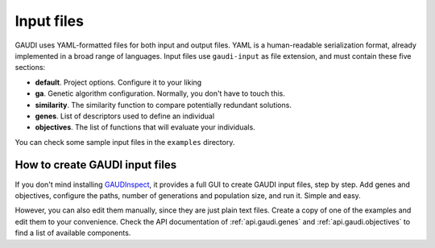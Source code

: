 Input files
===========

GAUDI uses YAML-formatted files for both input and output files. YAML is a human-readable serialization format, already implemented in a broad range of languages. Input files use ``gaudi-input`` as file extension, and must contain these five sections:

- **default**. Project options. Configure it to your liking
- **ga**. Genetic algorithm configuration. Normally, you don't have to touch this.
- **similarity**. The similarity function to compare potentially redundant solutions.
- **genes**. List of descriptors used to define an individual
- **objectives**. The list of functions that will evaluate your individuals.
  
You can check some sample input files in the ``examples`` directory.

How to create GAUDI input files
-------------------------------

If you don't mind installing `GAUDInspect <https://bitbucket.org/jrgp/gaudinspect>`_, it provides a full GUI to create GAUDI input files, step by step. Add genes and objectives, configure the paths, number of generations and population size, and run it. Simple and easy.

However, you can also edit them manually, since they are just plain text files. Create a copy of one of the examples and edit them to your convenience. Check the API documentation of :ref:`api.gaudi.genes` and :ref:`api.gaudi.objectives` to find a list of available components.

.. todo::

  * Tutorial: Creating a new input file from scratch